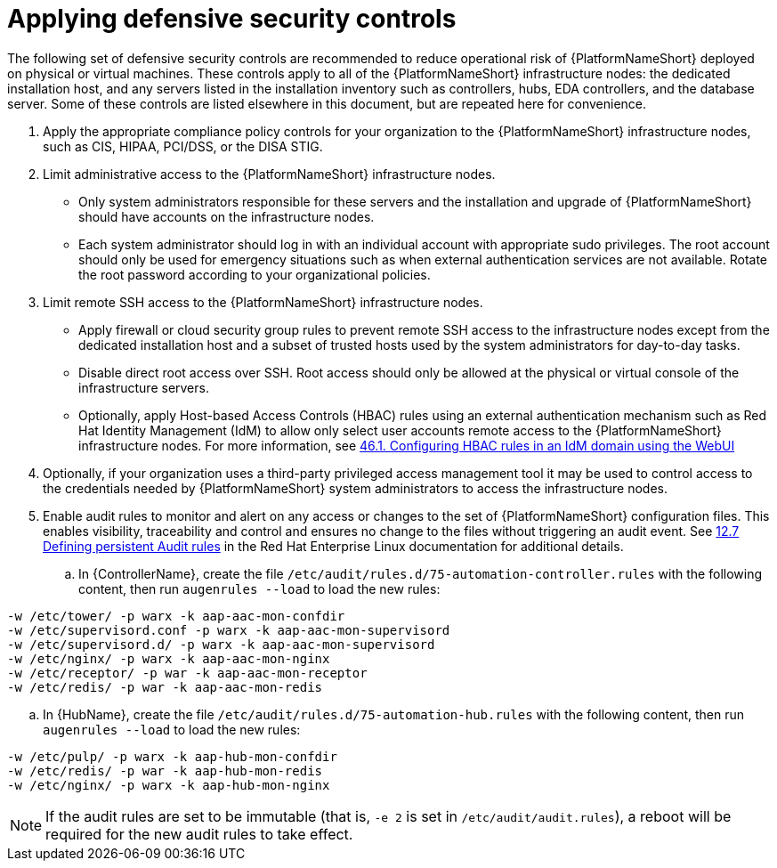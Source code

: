 // Module included in the following assemblies:
// downstream/assemblies/assembly-hardening-aap.adoc

[id="ref-apply-defensive-security-controls_{context}"]

= Applying defensive security controls

[role="_abstract"]

The following set of defensive security controls are recommended to reduce operational risk of {PlatformNameShort} deployed on physical or virtual machines.
These controls apply to all of the {PlatformNameShort} infrastructure nodes: the dedicated installation host, and any servers listed in the installation inventory such as controllers, hubs, EDA controllers, and the database server.
Some of these controls are listed elsewhere in this document, but are repeated here for convenience.

. Apply the appropriate compliance policy controls for your organization to the {PlatformNameShort} infrastructure nodes, such as CIS, HIPAA, PCI/DSS, or the DISA STIG.
. Limit administrative access to the {PlatformNameShort} infrastructure nodes.
** Only system administrators responsible for these servers and the installation and upgrade of {PlatformNameShort} should have accounts on the infrastructure nodes.
** Each system administrator should log in with an individual account with appropriate sudo privileges.
The root account should only be used for emergency situations such as when external authentication services are not available.
Rotate the root password according to your organizational policies.
. Limit remote SSH access to the {PlatformNameShort} infrastructure nodes.
** Apply firewall or cloud security group rules to prevent remote SSH access to the infrastructure nodes except from the dedicated installation host and a subset of trusted hosts used by the system administrators for day-to-day tasks.
** Disable direct root access over SSH.  Root access should only be allowed at the physical or virtual console of the infrastructure servers.
** Optionally, apply Host-based Access Controls (HBAC) rules using an external authentication mechanism such as Red Hat Identity Management (IdM) to allow only select user accounts remote access to the {PlatformNameShort} infrastructure nodes. 
For more information, see link:https://docs.redhat.com/en/documentation/red_hat_enterprise_linux/8/html-single/managing_idm_users_groups_hosts_and_access_control_rules/index#configuring-hbac-rules-in-an-idm-domain-using-the-webui_configuring-host-based-access-control-rules[46.1. Configuring HBAC rules in an IdM domain using the WebUI]
. Optionally, if your organization uses a third-party privileged access management tool it may be used to control access to the credentials needed by {PlatformNameShort} system administrators to access the infrastructure nodes.
. Enable audit rules to monitor and alert on any access or changes to the set of {PlatformNameShort} configuration files.
This enables visibility, traceability and control and ensures no change to the files without triggering an audit event.
See link:https://docs.redhat.com/en/documentation/red_hat_enterprise_linux/8/html/security_hardening/auditing-the-system_security-hardening#defining-persistent-audit-rules_auditing-the-system[12.7 Defining persistent Audit rules] in the Red Hat Enterprise Linux documentation for additional details.
.. In {ControllerName}, create the file `/etc/audit/rules.d/75-automation-controller.rules` with the following content, then run `augenrules --load` to load the new rules:

-----
-w /etc/tower/ -p warx -k aap-aac-mon-confdir
-w /etc/supervisord.conf -p warx -k aap-aac-mon-supervisord
-w /etc/supervisord.d/ -p warx -k aap-aac-mon-supervisord
-w /etc/nginx/ -p warx -k aap-aac-mon-nginx
-w /etc/receptor/ -p war -k aap-aac-mon-receptor
-w /etc/redis/ -p war -k aap-aac-mon-redis
-----

.. In {HubName}, create the file `/etc/audit/rules.d/75-automation-hub.rules` with the following content, then run `augenrules --load` to load the new rules:

-----
-w /etc/pulp/ -p warx -k aap-hub-mon-confdir
-w /etc/redis/ -p war -k aap-hub-mon-redis
-w /etc/nginx/ -p warx -k aap-hub-mon-nginx
-----

[NOTE] 
If the audit rules are set to be immutable (that is, `-e 2` is set in `/etc/audit/audit.rules`), a reboot will be required for the new audit rules to take effect.
